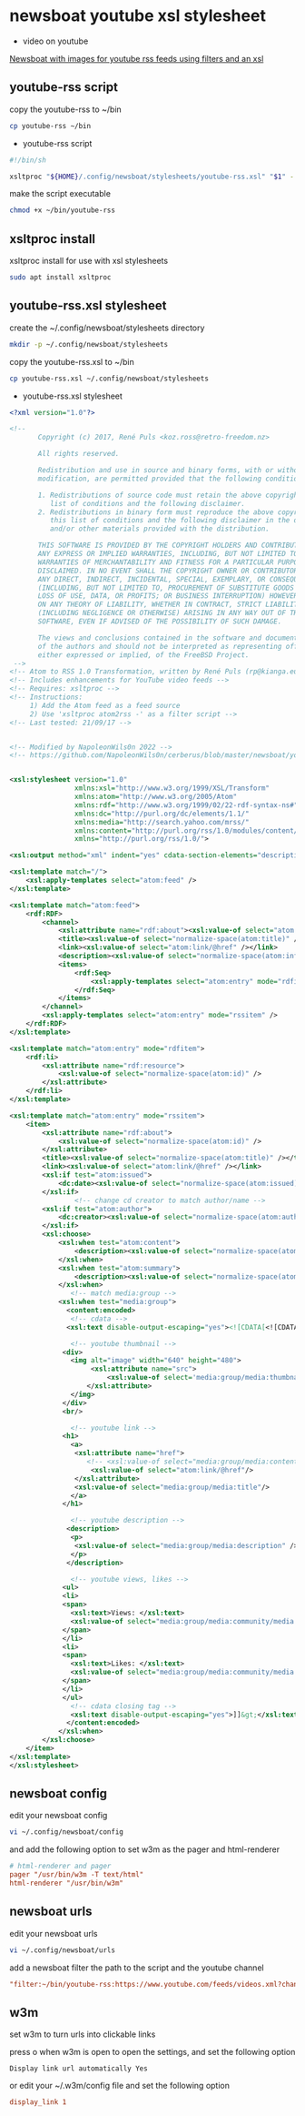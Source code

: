 #+STARTUP: content hideblocks
* newsboat youtube xsl stylesheet

+ video on youtube

[[https://www.youtube.com/watch?v=XKOQb0f0OTg][Newsboat with images for youtube rss feeds using filters and an xsl]]

** youtube-rss script

copy the youtube-rss to ~/bin

#+begin_src sh
cp youtube-rss ~/bin
#+end_src

+ youtube-rss script

#+begin_src sh
#!/bin/sh

xsltproc "${HOME}/.config/newsboat/stylesheets/youtube-rss.xsl" "$1" - | sed 's/\&#13;*/<br>/g; s/^$/<br>/g'
#+end_src

make the script executable

#+begin_src sh
chmod +x ~/bin/youtube-rss
#+end_src

** xsltproc install

xsltproc install for use with xsl stylesheets

#+begin_src sh
sudo apt install xsltproc
#+end_src

** youtube-rss.xsl stylesheet

create the ~/.config/newsboat/stylesheets directory

#+begin_src sh
mkdir -p ~/.config/newsboat/stylesheets
#+end_src

copy the youtube-rss.xsl to ~/bin

#+begin_src sh
cp youtube-rss.xsl ~/.config/newsboat/stylesheets
#+end_src

+ youtube-rss.xsl stylesheet

#+begin_src xml
<?xml version="1.0"?>

<!--
       Copyright (c) 2017, René Puls <koz.ross@retro-freedom.nz>

       All rights reserved.

       Redistribution and use in source and binary forms, with or without
       modification, are permitted provided that the following conditions are met:

       1. Redistributions of source code must retain the above copyright notice, this
          list of conditions and the following disclaimer.
       2. Redistributions in binary form must reproduce the above copyright notice,
          this list of conditions and the following disclaimer in the documentation
          and/or other materials provided with the distribution.

       THIS SOFTWARE IS PROVIDED BY THE COPYRIGHT HOLDERS AND CONTRIBUTORS "AS IS" AND
       ANY EXPRESS OR IMPLIED WARRANTIES, INCLUDING, BUT NOT LIMITED TO, THE IMPLIED
       WARRANTIES OF MERCHANTABILITY AND FITNESS FOR A PARTICULAR PURPOSE ARE
       DISCLAIMED. IN NO EVENT SHALL THE COPYRIGHT OWNER OR CONTRIBUTORS BE LIABLE FOR
       ANY DIRECT, INDIRECT, INCIDENTAL, SPECIAL, EXEMPLARY, OR CONSEQUENTIAL DAMAGES
       (INCLUDING, BUT NOT LIMITED TO, PROCUREMENT OF SUBSTITUTE GOODS OR SERVICES;
       LOSS OF USE, DATA, OR PROFITS; OR BUSINESS INTERRUPTION) HOWEVER CAUSED AND
       ON ANY THEORY OF LIABILITY, WHETHER IN CONTRACT, STRICT LIABILITY, OR TORT
       (INCLUDING NEGLIGENCE OR OTHERWISE) ARISING IN ANY WAY OUT OF THE USE OF THIS
       SOFTWARE, EVEN IF ADVISED OF THE POSSIBILITY OF SUCH DAMAGE.

       The views and conclusions contained in the software and documentation are those
       of the authors and should not be interpreted as representing official policies,
       either expressed or implied, of the FreeBSD Project.
 -->
<!-- Atom to RSS 1.0 Transformation, written by René Puls (rp@kianga.eu) -->
<!-- Includes enhancements for YouTube video feeds -->
<!-- Requires: xsltproc -->
<!-- Instructions:
     1) Add the Atom feed as a feed source
     2) Use 'xsltproc atom2rss -' as a filter script -->
<!-- Last tested: 21/09/17 -->


<!-- Modified by NapoleonWils0n 2022 -->
<!-- https://github.com/NapoleonWils0n/cerberus/blob/master/newsboat/youtube-newsboat/youtube-rss.xsl -->


<xsl:stylesheet version="1.0"
                xmlns:xsl="http://www.w3.org/1999/XSL/Transform"
                xmlns:atom="http://www.w3.org/2005/Atom"
                xmlns:rdf="http://www.w3.org/1999/02/22-rdf-syntax-ns#"
                xmlns:dc="http://purl.org/dc/elements/1.1/"
                xmlns:media="http://search.yahoo.com/mrss/"
                xmlns:content="http://purl.org/rss/1.0/modules/content/"
                xmlns="http://purl.org/rss/1.0/">

<xsl:output method="xml" indent="yes" cdata-section-elements="description" />

<xsl:template match="/">
	<xsl:apply-templates select="atom:feed" />
</xsl:template>

<xsl:template match="atom:feed">
	<rdf:RDF>
		<channel>
			<xsl:attribute name="rdf:about"><xsl:value-of select="atom:link[@rel='service.feed']/@href" /></xsl:attribute>
			<title><xsl:value-of select="normalize-space(atom:title)" /></title>
			<link><xsl:value-of select="atom:link/@href" /></link>
			<description><xsl:value-of select="normalize-space(atom:info)" /></description>
			<items>
				<rdf:Seq>
					<xsl:apply-templates select="atom:entry" mode="rdfitem"/>
				</rdf:Seq>
			</items>
		</channel>
		<xsl:apply-templates select="atom:entry" mode="rssitem" />
	</rdf:RDF>
</xsl:template>

<xsl:template match="atom:entry" mode="rdfitem">
	<rdf:li>
		<xsl:attribute name="rdf:resource">
			<xsl:value-of select="normalize-space(atom:id)" />
		</xsl:attribute>
	</rdf:li>
</xsl:template>

<xsl:template match="atom:entry" mode="rssitem">
	<item>
		<xsl:attribute name="rdf:about">
			<xsl:value-of select="normalize-space(atom:id)" />
		</xsl:attribute>
		<title><xsl:value-of select="normalize-space(atom:title)" /></title>
		<link><xsl:value-of select="atom:link/@href" /></link>
		<xsl:if test="atom:issued">
			<dc:date><xsl:value-of select="normalize-space(atom:issued)" /></dc:date>
		</xsl:if>
                <!-- change cd creator to match author/name -->
		<xsl:if test="atom:author">
			<dc:creator><xsl:value-of select="normalize-space(atom:author/child::*)" /></dc:creator>
		</xsl:if>
        <xsl:choose>
            <xsl:when test="atom:content">
    			<description><xsl:value-of select="normalize-space(atom:content)" /></description>
    		</xsl:when>
    		<xsl:when test="atom:summary">
    			<description><xsl:value-of select="normalize-space(atom:summary)" /></description>
    		</xsl:when>
               <!-- match media:group -->
            <xsl:when test="media:group">
              <content:encoded>
               <!-- cdata -->
              <xsl:text disable-output-escaping="yes"><![CDATA[<![CDATA[]]></xsl:text>

               <!-- youtube thumbnail -->
             <div>
               <img alt="image" width="640" height="480">
                    <xsl:attribute name="src">
                        <xsl:value-of select='media:group/media:thumbnail/@url'/>
                   </xsl:attribute>
               </img>
             </div>
             <br/>

               <!-- youtube link -->
             <h1>
               <a>
                <xsl:attribute name="href">
                   <!-- <xsl:value-of select="media:group/media:content/@url"/> -->
                    <xsl:value-of select="atom:link/@href"/>
                </xsl:attribute>
                <xsl:value-of select="media:group/media:title"/>
               </a>
             </h1>

               <!-- youtube description -->
              <description>
               <p>
                <xsl:value-of select="media:group/media:description" />
               </p>
              </description>

               <!-- youtube views, likes -->
             <ul>
             <li>
             <span>
               <xsl:text>Views: </xsl:text>
               <xsl:value-of select="media:group/media:community/media:statistics/@views" />
             </span>
             </li>
             <li>
             <span>
               <xsl:text>Likes: </xsl:text>
               <xsl:value-of select="media:group/media:community/media:starRating/@count" />
             </span>
             </li>
             </ul>
               <!-- cdata closing tag -->
               <xsl:text disable-output-escaping="yes">]]&gt;</xsl:text>
              </content:encoded>
            </xsl:when>
        </xsl:choose>
	</item>
</xsl:template>
</xsl:stylesheet>
#+end_src

** newsboat config

edit your newsboat config 

#+begin_src sh
vi ~/.config/newsboat/config
#+end_src

and add the following option to set w3m as the pager and html-renderer

#+begin_src conf
# html-renderer and pager
pager "/usr/bin/w3m -T text/html"
html-renderer "/usr/bin/w3m"
#+end_src

** newsboat urls

edit your newsboat urls 

#+begin_src sh
vi ~/.config/newsboat/urls
#+end_src

add a newsboat filter the path to the script and the youtube channel

#+begin_src conf
"filter:~/bin/youtube-rss:https://www.youtube.com/feeds/videos.xml?channel_id=UCVls1GmFKf6WlTraIb_IaJg" linux "~Distrotube" 
#+end_src

** w3m

set w3m to turn urls into clickable links

press o when w3m is open to open the settings,
and set the following option

#+begin_example
Display link url automatically Yes
#+end_example

or edit your ~/.w3m/config file and set the following option

#+begin_src conf
display_link 1
#+end_src


